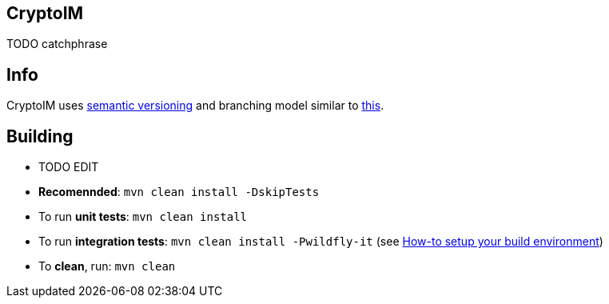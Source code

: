 == CryptoIM

TODO catchphrase

== Info

CryptoIM uses http://semver.org/[semantic versioning] and branching model similar to http://nvie.com/posts/a-successful-git-branching-model/[this].

== Building

* TODO EDIT
* *Recomennded*: `mvn clean install -DskipTests`
* To run *unit tests*: `mvn clean install`
* To run *integration tests*: `mvn clean install -Pwildfly-it`
(see link:./docs/howto-setup-environment.adoc[How-to setup your build environment])
* To *clean*, run: `mvn clean`
